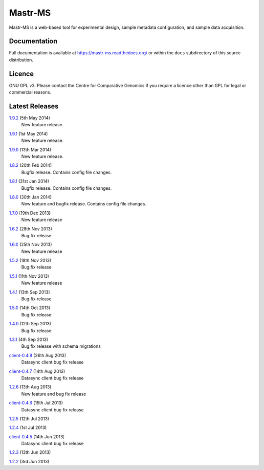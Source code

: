 Mastr-MS
========

Mastr-MS is a web-based tool for experimental design, sample metadata
configuration, and sample data acquisition.

Documentation
-------------

Full documentation is available at https://mastr-ms.readthedocs.org/
or within the ``docs`` subdirectory of this source distribution.

Licence
-------

GNU GPL v3. Please contact the Centre for Comparative Genomics if you
require a licence other than GPL for legal or commercial reasons.

Latest Releases
---------------

1.9.2_ (5th May 2014)
  New feature release.

.. _1.9.2: http://mastr-ms.readthedocs.org/en/latest/changelog.html#1.9.2


1.9.1_ (1st May 2014)
  New feature release.

.. _1.9.1: http://mastr-ms.readthedocs.org/en/latest/changelog.html#1.9.1


1.9.0_ (13th Mar 2014)
  New feature release.

.. _1.9.0: http://mastr-ms.readthedocs.org/en/latest/changelog.html#1.9.0


1.8.2_ (20th Feb 2014)
  Bugfix release. Contains config file changes.

.. _1.8.2: http://mastr-ms.readthedocs.org/en/latest/changelog.html#1.8.2


1.8.1_ (31st Jan 2014)
  Bugfix release. Contains config file changes.

.. _1.8.1: http://mastr-ms.readthedocs.org/en/latest/changelog.html#1.8.1


1.8.0_ (30th Jan 2014)
  New feature and bugfix release. Contains config file changes.

.. _1.8.0: http://mastr-ms.readthedocs.org/en/latest/changelog.html#1.8.0


1.7.0_ (19th Dec 2013)
  New feature release

.. _1.7.0: http://mastr-ms.readthedocs.org/en/latest/changelog.html#1.7.0


1.6.2_ (28th Nov 2013)
  Bug fix release

.. _1.6.2: http://mastr-ms.readthedocs.org/en/latest/changelog.html#1.6.2


1.6.0_ (25th Nov 2013)
  New feature release

.. _1.6.0: http://mastr-ms.readthedocs.org/en/latest/changelog.html#1.6.0


1.5.2_ (18th Nov 2013)
  Bug fix release

.. _1.5.2: http://mastr-ms.readthedocs.org/en/latest/changelog.html#1.5.2


1.5.1_ (11th Nov 2013)
  New feature release

.. _1.5.1: http://mastr-ms.readthedocs.org/en/latest/changelog.html#1.5.1


1.4.1_ (13th Sep 2013)
  Bug fix release

.. _1.4.1: http://mastr-ms.readthedocs.org/en/latest/changelog.html#1.4.1


1.5.0_ (14th Oct 2013)
  Bug fix release

.. _1.5.0: http://mastr-ms.readthedocs.org/en/latest/changelog.html#1.5.0


1.4.0_ (12th Sep 2013)
  Bug fix release

.. _1.4.0: http://mastr-ms.readthedocs.org/en/latest/changelog.html#1.4.0


1.3.1_ (4th Sep 2013)
  Bug fix release with schema migrations

.. _1.3.1: http://mastr-ms.readthedocs.org/en/latest/changelog.html#1.3.1


client-0.4.8_ (26th Aug 2013)
  Datasync client bug fix release

.. _client-0.4.8: http://mastr-ms.readthedocs.org/en/latest/changelog.html#client-0.4.8


client-0.4.7_ (14th Aug 2013)
  Datasync client bug fix release

.. _client-0.4.7: http://mastr-ms.readthedocs.org/en/latest/changelog.html#client-0.4.7


1.2.6_ (13th Aug 2013)
  New feature and bug fix release

.. _1.2.6: http://mastr-ms.readthedocs.org/en/latest/changelog.html#1.2.6


client-0.4.6_ (15th Jul 2013)
  Datasync client bug fix release

.. _client-0.4.6: http://mastr-ms.readthedocs.org/en/latest/changelog.html#client-0.4.6


1.2.5_ (12th Jul 2013)

.. _1.2.5: http://mastr-ms.readthedocs.org/en/latest/changelog.html#1.2.5


1.2.4_ (1st Jul 2013)

.. _1.2.4: http://mastr-ms.readthedocs.org/en/latest/changelog.html#1.2.4


client-0.4.5_ (14th Jun 2013)
  Datasync client bug fix release

.. _client-0.4.5: http://mastr-ms.readthedocs.org/en/latest/changelog.html#client-0.4.5


1.2.3_ (13th Jun 2013)

.. _1.2.3: http://mastr-ms.readthedocs.org/en/latest/changelog.html#1.2.3


1.2.2_ (3rd Jun 2013)

.. _1.2.2: http://mastr-ms.readthedocs.org/en/latest/changelog.html#1.2.2
